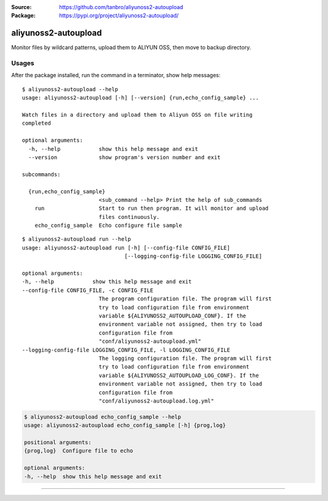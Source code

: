 :Source: https://github.com/tanbro/aliyunoss2-autoupload
:Package: https://pypi.org/project/aliyunoss2-autoupload/

|Circle CI| |Codacy| |Codacy Coverage| |PYPI Version| |PYPI License| |PYPI Python Versions| |PYPI Status| |PYPI Format|

aliyunoss2-autoupload
#####################

Monitor files by wildcard patterns, upload them to ALIYUN OSS, then move to backup directory.

Usages
******

After the package installed, run the command in a terminator, show help messages::

    $ aliyunoss2-autoupload --help
    usage: aliyunoss2-autoupload [-h] [--version] {run,echo_config_sample} ...

    Watch files in a directory and upload them to Aliyun OSS on file writing
    completed

    optional arguments:
      -h, --help            show this help message and exit
      --version             show program's version number and exit

    subcommands:

      {run,echo_config_sample}
                            <sub_command --help> Print the help of sub_commands
        run                 Start to run then program. It will monitor and upload
                            files continuously.
        echo_config_sample  Echo configure file sample

::

    $ aliyunoss2-autoupload run --help
    usage: aliyunoss2-autoupload run [-h] [--config-file CONFIG_FILE]
                                    [--logging-config-file LOGGING_CONFIG_FILE]

    optional arguments:
    -h, --help            show this help message and exit
    --config-file CONFIG_FILE, -c CONFIG_FILE
                            The program configuration file. The program will first
                            try to load configuration file from environment
                            variable ${ALIYUNOSS2_AUTOUPLOAD_CONF}. If the
                            environment variable not assigned, then try to load
                            configuration file from
                            "conf/aliyunoss2-autoupload.yml"
    --logging-config-file LOGGING_CONFIG_FILE, -l LOGGING_CONFIG_FILE
                            The logging configuration file. The program will first
                            try to load configuration file from environment
                            variable ${ALIYUNOSS2_AUTOUPLOAD_LOG_CONF}. If the
                            environment variable not assigned, then try to load
                            configuration file from
                            "conf/aliyunoss2-autoupload.log.yml"

.. code-block:: console

    $ aliyunoss2-autoupload echo_config_sample --help
    usage: aliyunoss2-autoupload echo_config_sample [-h] {prog,log}

    positional arguments:
    {prog,log}  Configure file to echo

    optional arguments:
    -h, --help  show this help message and exit


------

.. |Circle CI| image:: https://circleci.com/gh/tanbro/aliyunoss2-autoupload.svg?style=svg
    :target: https://circleci.com/gh/tanbro/aliyunoss2-autoupload

.. |Codacy| image:: https://api.codacy.com/project/badge/Grade/2fff1a8c9fd84366bffb92f026862dc2
    :target: https://www.codacy.com/app/tanbro/aliyunoss2-autoupload?utm_source=github.com&amp;utm_medium=referral&amp;utm_content=tanbro/aliyunoss2-autoupload&amp;utm_campaign=Badge_Grade

.. |Codacy Coverage| image:: https://api.codacy.com/project/badge/Coverage/2fff1a8c9fd84366bffb92f026862dc2
    :target: https://www.codacy.com/app/tanbro/aliyunoss2-autoupload?utm_source=github.com&amp;utm_medium=referral&amp;utm_content=tanbro/aliyunoss2-autoupload&amp;utm_campaign=Badge_Coverage

.. |PYPI Version| image:: https://img.shields.io/pypi/v/aliyunoss2-autoupload.svg
    :target: https://pypi.org/project/aliyunoss2-autoupload/

.. |PYPI License| image:: https://img.shields.io/pypi/l/aliyunoss2-autoupload.svg
    :target: https://pypi.org/project/aliyunoss2-autoupload/

.. |PYPI Python Versions| image:: https://img.shields.io/pypi/pyversions/aliyunoss2-autoupload.svg
    :target: https://pypi.org/project/aliyunoss2-autoupload/

.. |PYPI Status| image:: https://img.shields.io/pypi/status/aliyunoss2-autoupload.svg
    :target: https://pypi.org/project/aliyunoss2-autoupload/

.. |PYPI Format| image:: https://img.shields.io/pypi/format/aliyunoss2-autoupload.svg
    :target: https://pypi.org/project/aliyunoss2-autoupload/
